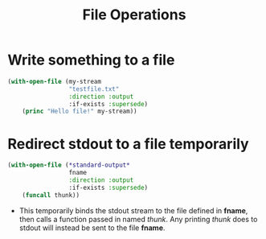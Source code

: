 #+TITLE: File Operations


* Write something to a file
#+BEGIN_SRC lisp
(with-open-file (my-stream
                 "testfile.txt"
                 :direction :output
                 :if-exists :supersede)
    (princ "Hello file!" my-stream))
#+END_SRC

* Redirect stdout to a file temporarily
#+BEGIN_SRC lisp
(with-open-file (*standard-output*
                 fname
                 :direction :output
                 :if-exists :supersede)
    (funcall thunk))
#+END_SRC
- This temporarily binds the stdout stream to the file defined in
  *fname*, then calls a function passed in named /thunk/.  Any printing
  /thunk/ does to stdout will instead be sent to the file *fname*.

